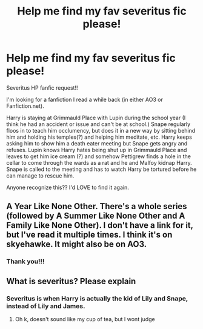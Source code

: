 #+TITLE: Help me find my fav severitus fic please!

* Help me find my fav severitus fic please!
:PROPERTIES:
:Author: lalesbianlune
:Score: 2
:DateUnix: 1577931843.0
:DateShort: 2020-Jan-02
:FlairText: What's That Fic?
:END:
Severitus HP fanfic request!!

I'm looking for a fanfiction I read a while back (in either AO3 or Fanfiction.net).

Harry is staying at Grimmauld Place with Lupin during the school year (I think he had an accident or issue and can't be at school.) Snape regularly floos in to teach him occlumency, but does it in a new way by sitting behind him and holding his temples(?) and helping him meditate, etc. Harry keeps asking him to show him a death eater meeting but Snape gets angry and refuses. Lupin knows Harry hates being shut up in Grimmauld Place and leaves to get him ice cream (?) and somehow Pettigrew finds a hole in the cellar to come through the wards as a rat and he and Malfoy kidnap Harry. Snape is called to the meeting and has to watch Harry be tortured before he can manage to rescue him.

Anyone recognize this?? I'd LOVE to find it again.


** A Year Like None Other. There's a whole series (followed by A Summer Like None Other and A Family Like None Other). I don't have a link for it, but I've read it multiple times. I think it's on skyehawke. It might also be on AO3.
:PROPERTIES:
:Author: snozzieoshkosk
:Score: 2
:DateUnix: 1577995613.0
:DateShort: 2020-Jan-02
:END:

*** Thank you!!!
:PROPERTIES:
:Author: lalesbianlune
:Score: 1
:DateUnix: 1577996453.0
:DateShort: 2020-Jan-02
:END:


** What is severitus? Please explain
:PROPERTIES:
:Author: Erkkifloof
:Score: 2
:DateUnix: 1578083466.0
:DateShort: 2020-Jan-04
:END:

*** Severitus is when Harry is actually the kid of Lily and Snape, instead of Lily and James.
:PROPERTIES:
:Score: 2
:DateUnix: 1582002365.0
:DateShort: 2020-Feb-18
:END:

**** Oh k, doesn't sound like my cup of tea, but I wont judge
:PROPERTIES:
:Author: Erkkifloof
:Score: 2
:DateUnix: 1582066313.0
:DateShort: 2020-Feb-19
:END:

